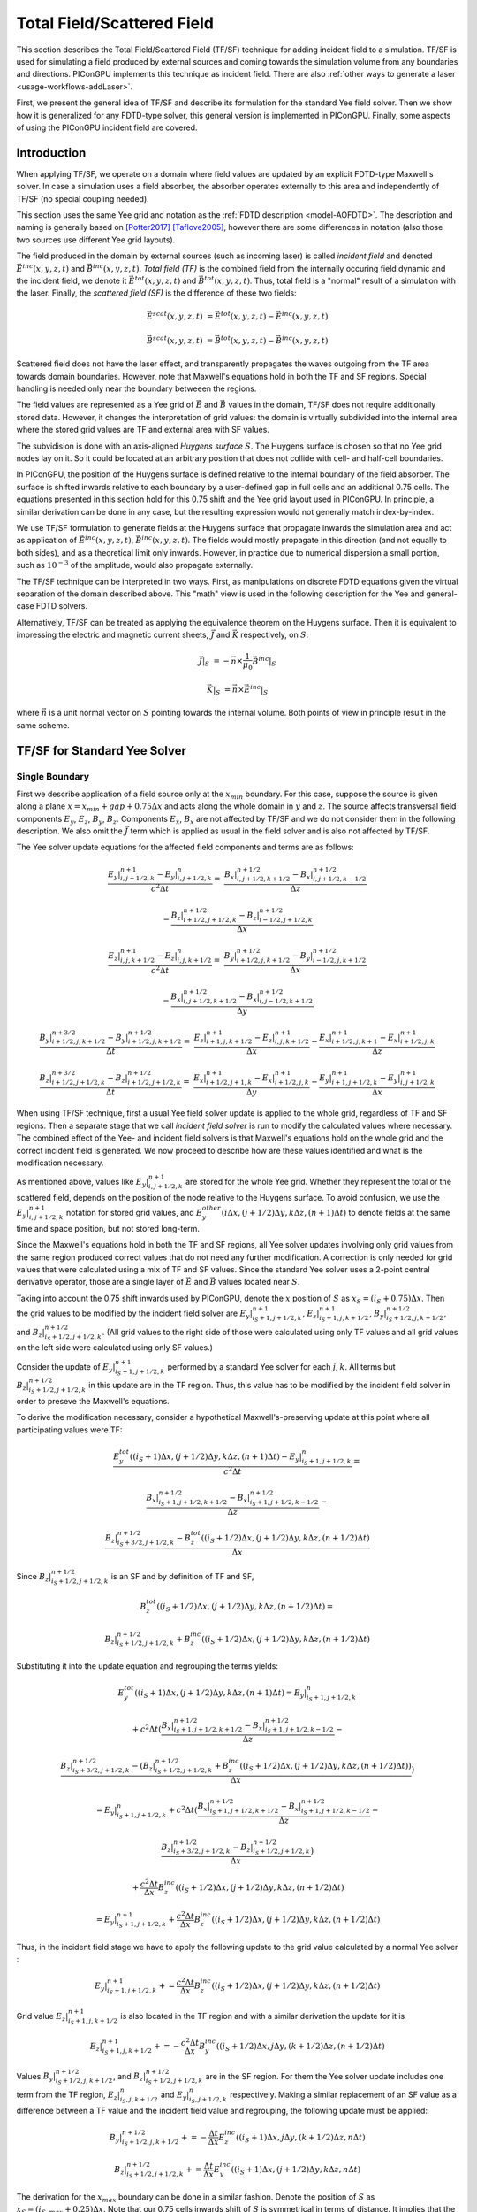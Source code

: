 .. _model-TFSF:

Total Field/Scattered Field
===========================

.. sectionauthor:: Sergei Bastrakov

This section describes the Total Field/Scattered Field (TF/SF) technique for adding incident field to a simulation.
TF/SF is used for simulating a field produced by external sources and coming towards the simulation volume from any boundaries and directions.
PIConGPU implements this technique as incident field.
There are also :ref:`other ways to generate a laser <usage-workflows-addLaser>`.

First, we present the general idea of TF/SF and describe its formulation for the standard Yee field solver.
Then we show how it is generalized for any FDTD-type solver, this general version is implemented in PIConGPU.
Finally, some aspects of using the PIConGPU incident field are covered.

Introduction
------------

When applying TF/SF, we operate on a domain where field values are updated by an explicit FDTD-type Maxwell's solver.
In case a simulation uses a field absorber, the absorber operates externally to this area and independently of TF/SF (no special coupling needed).

This section uses the same Yee grid and notation as the :ref:`FDTD description <model-AOFDTD>`.
The description and naming is generally based on [Potter2017]_ [Taflove2005]_, however there are some differences in notation (also those two sources use different Yee grid layouts).

The field produced in the domain by external sources (such as incoming laser) is called *incident field* and denoted :math:`\vec E^{inc}(x, y, z, t)` and :math:`\vec B^{inc}(x, y, z, t)`.
*Total field (TF)* is the combined field from the internally occuring field dynamic and the incident field, we denote it :math:`\vec E^{tot}(x, y, z, t)` and :math:`\vec B^{tot}(x, y, z, t)`.
Thus, total field is a "normal" result of a simulation with the laser.
Finally, the *scattered field (SF)* is the difference of these two fields:

.. math::

   \vec E^{scat}(x, y, z, t) &= \vec E^{tot}(x, y, z, t) - \vec E^{inc}(x, y, z, t)

   \vec B^{scat}(x, y, z, t) &= \vec B^{tot}(x, y, z, t) - \vec B^{inc}(x, y, z, t)

Scattered field does not have the laser effect, and transparently propagates the waves outgoing from the TF area towards domain boundaries.
However, note that Maxwell's equations hold in both the TF and SF regions.
Special handling is needed only near the boundary betweeen the regions.

The field values are represented as a Yee grid of :math:`\vec E` and :math:`\vec B` values in the domain, TF/SF does not require additionally stored data.
However, it changes the interpretation of grid values: the domain is virtually subdivided into the internal area where the stored grid values are TF and external area with SF values.

The subvidision is done with an axis-aligned *Huygens surface* :math:`S`.
The Huygens surface is chosen so that no Yee grid nodes lay on it.
So it could be located at an arbitrary position that does not collide with cell- and half-cell boundaries.

In PIConGPU, the position of the Huygens surface is defined relative to the internal boundary of the field absorber.
The surface is shifted inwards relative to each boundary by a user-defined gap in full cells and an additional 0.75 cells.
The equations presented in  this section hold for this 0.75 shift and the Yee grid layout used in PIConGPU.
In principle, a similar derivation can be done in any case, but the resulting expression would not generally match index-by-index. 

We use TF/SF formulation to generate fields at the Huygens surface that propagate inwards the simulation area and act as application of :math:`\vec E^{inc}(x, y, z, t)`, :math:`\vec B^{inc}(x, y, z, t)`.
The fields would mostly propagate in this direction (and not equally to both sides), and as a theoretical limit only inwards.
However, in practice due to numerical dispersion a small portion, such as :math:`10^{-3}` of the amplitude, would also propagate externally.

The TF/SF technique can be interpreted in two ways.
First, as manipulations on discrete FDTD equations given the virtual separation of the domain described above.
This "math" view is used in the following description for the Yee and general-case FDTD solvers.

Alternatively, TF/SF can be treated as applying the equivalence theorem on the Huygens surface.
Then it is equivalent to impressing the electric and magnetic current sheets, :math:`\vec J` and :math:`\vec K` respectively, on :math:`S`:

.. math::

   \vec J \rvert_S &= - \vec n \times \frac{1}{\mu_0} \vec B^{inc} \rvert_S

   \vec K \rvert_S &= \vec n \times \vec E^{inc} \rvert_S

where :math:`\vec n` is a unit normal vector on :math:`S` pointing towards the internal volume.
Both points of view in principle result in the same scheme.

TF/SF for Standard Yee Solver
-----------------------------

Single Boundary
^^^^^^^^^^^^^^^

First we describe application of a field source only at the :math:`x_{min}` boundary.
For this case, suppose the source is given along a plane :math:`x = x_{min} + gap + 0.75 \Delta x` and acts along the whole domain in :math:`y` and :math:`z`.
The source affects transversal field components :math:`E_y`, :math:`E_z`, :math:`B_y`, :math:`B_z`.
Components :math:`E_x`, :math:`B_x` are not affected by TF/SF and we do not consider them in the following description.
We also omit the :math:`\vec J` term which is applied as usual in the field solver and is also not affected by TF/SF.

The Yee solver update equations for the affected field components and terms are as follows:

.. math::
   \frac{E_y\rvert_{i, j+1/2, k}^{n+1} - E_y\rvert_{i, j+1/2, k}^{n}}{c^2 \Delta t} =&
    \frac{B_x\rvert_{i, j+1/2, k+1/2}^{n+1/2} - B_x\rvert_{i, j+1/2, k-1/2}^{n+1/2}}{\Delta z}

   & - \frac{B_z\rvert_{i+1/2, j+1/2, k}^{n+1/2} - B_z\rvert_{i-1/2, j+1/2, k}^{n+1/2}}{\Delta x}

   \frac{E_z\rvert_{i, j, k+1/2}^{n+1} - E_z\rvert_{i, j, k+1/2}^{n}}{c^2 \Delta t} =&
    \frac{B_y\rvert_{i+1/2, j, k+1/2}^{n+1/2} - B_y\rvert_{i-1/2, j, k+1/2}^{n+1/2}}{\Delta x}

   & - \frac{B_x\rvert_{i, j+1/2, k+1/2}^{n+1/2} - B_x\rvert_{i, j-1/2, k+1/2}^{n+1/2}}{\Delta y}

   \frac{B_y\rvert_{i+1/2, j, k+1/2}^{n+3/2} - B_y\rvert_{i+1/2, j, k+1/2}^{n+1/2}}{\Delta t} =&
    \frac{E_z\rvert_{i+1, j, k+1/2}^{n+1} - E_z\rvert_{i, j, k+1/2}^{n+1}}{\Delta x}
    - \frac{E_x\rvert_{i+1/2, j, k+1}^{n+1} - E_x\rvert_{i+1/2, j, k}^{n+1}}{\Delta z}

   \frac{B_z\rvert_{i+1/2, j+1/2, k}^{n+3/2} - B_z\rvert_{i+1/2, j+1/2, k}^{n+1/2}}{\Delta t} =&
    \frac{E_x\rvert_{i+1/2, j+1, k}^{n+1} - E_x\rvert_{i+1/2, j, k}^{n+1}}{\Delta y}
    - \frac{E_y\rvert_{i+1, j+1/2, k}^{n+1} - E_y\rvert_{i, j+1/2, k}^{n+1}}{\Delta x}

When using TF/SF technique, first a usual Yee field solver update is applied to the whole grid, regardless of TF and SF regions.
Then a separate stage that we call *incident field solver* is run to modify the calculated values where necessary.
The combined effect of the Yee- and incident field solvers is that Maxwell's equations hold on the whole grid and the correct incident field is generated.
We now proceed to describe how are these values identified and what is the modification necessary.

As mentioned above, values like :math:`E_y\rvert_{i, j+1/2, k}^{n+1}` are stored for the whole Yee grid.
Whether they represent the total or the scattered field, depends on the position of the node relative to the Huygens surface.
To avoid confusion, we use the :math:`E_y\rvert_{i, j+1/2, k}^{n+1}` notation for stored grid values, and :math:`E_y^{other}(i \Delta x, (j+1/2) \Delta y, k \Delta z, (n+1) \Delta t)` to denote fields at the same time and space position, but not stored long-term.

Since the Maxwell's equations hold in both the TF and SF regions, all Yee solver updates involving only grid values from the same region produced correct values that do not need any further modification.
A correction is only needed for grid values that were calculated using a mix of TF and SF values.
Since the standard Yee solver uses a 2-point central derivative operator, those are a single layer of :math:`\vec E` and :math:`\vec B` values located near :math:`S`.

Taking into account the 0.75 shift inwards used by PIConGPU, denote the :math:`x` position of :math:`S`  as :math:`x_S = (i_S + 0.75) \Delta x`.
Then the grid values to be modified by the incident field solver are :math:`E_y\rvert_{i_S+1, j+1/2, k}^{n+1}`, :math:`E_z\rvert_{i_S+1, j, k+1/2}^{n+1}`, :math:`B_y\rvert_{i_S+1/2, j, k+1/2}^{n+1/2}`, and :math:`B_z\rvert_{i_S+1/2, j+1/2, k}^{n+1/2}`.
(All grid values to the right side of those were calculated using only TF values and all grid values on the left side were calculated using only SF values.)

Consider the update of :math:`E_y\rvert_{i_S+1, j+1/2, k}^{n+1}` performed by a standard Yee solver for each :math:`j, k`.
All terms but :math:`B_z\rvert_{i_S+1/2, j+1/2, k}^{n+1/2}` in this update are in the TF region.
Thus, this value has to be modified by the incident field solver in order to preseve the Maxwell's equations.

To derive the modification necessary, consider a hypothetical Maxwell's-preserving update at this point where all participating values were TF:

.. math::

   & \frac{E_y^{tot}((i_S+1) \Delta x, (j+1/2) \Delta y, k \Delta z, (n+1) \Delta t) - E_y\rvert_{i_S+1, j+1/2, k}^{n}}{c^2 \Delta t} =
   
   & \frac{B_x\rvert_{i_S+1, j+1/2, k+1/2}^{n+1/2} - B_x\rvert_{i_S+1, j+1/2, k-1/2}^{n+1/2}}{\Delta z} -

   & \frac{B_z\rvert_{i_S+3/2, j+1/2, k}^{n+1/2} - B_z^{tot}((i_S+1/2) \Delta x, (j+1/2) \Delta y, k \Delta z, (n+1/2) \Delta t)}{\Delta x}

Since :math:`B_z\rvert_{i_S+1/2, j+1/2, k}^{n+1/2}` is an SF and by definition of TF and SF,

.. math::

   & B_z^{tot}((i_S+1/2) \Delta x, (j+1/2) \Delta y, k \Delta z, (n+1/2) \Delta t) =

   & B_z\rvert_{i_S+1/2, j+1/2, k}^{n+1/2} + B_z^{inc}((i_S+1/2) \Delta x, (j+1/2) \Delta y, k \Delta z, (n+1/2) \Delta t)

Substituting it into the update equation and regrouping the terms yields:
   
.. math::   
   & E_y^{tot}((i_S+1) \Delta x, (j+1/2) \Delta y, k \Delta z, (n+1) \Delta t) = E_y\rvert_{i_S+1, j+1/2, k}^{n}

   & + c^2 \Delta t (
   \frac{B_x\rvert_{i_S+1, j+1/2, k+1/2}^{n+1/2} - B_x\rvert_{i_S+1, j+1/2, k-1/2}^{n+1/2}}{\Delta z} -

   & \frac{B_z\rvert_{i_S+3/2, j+1/2, k}^{n+1/2} - (B_z\rvert_{i_S+1/2, j+1/2, k}^{n+1/2} + B_z^{inc}((i_S+1/2) \Delta x, (j+1/2) \Delta y, k \Delta z, (n+1/2) \Delta t))}{\Delta x} )
   
   & = E_y\rvert_{i_S+1, j+1/2, k}^{n} + c^2 \Delta t (
   \frac{B_x\rvert_{i_S+1, j+1/2, k+1/2}^{n+1/2} - B_x\rvert_{i_S+1, j+1/2, k-1/2}^{n+1/2}}{\Delta z} -
   
   & \frac{B_z\rvert_{i_S+3/2, j+1/2, k}^{n+1/2} - B_z\rvert_{i_S+1/2, j+1/2, k}^{n+1/2}}{\Delta x} )
   
   & + \frac{c^2 \Delta t}{\Delta x} B_z^{inc}((i_S+1/2) \Delta x, (j+1/2) \Delta y, k \Delta z, (n+1/2) \Delta t)
   
   & = E_y\rvert_{i_S+1, j+1/2, k}^{n+1} + \frac{c^2 \Delta t}{\Delta x} B_z^{inc}((i_S+1/2) \Delta x, (j+1/2) \Delta y, k \Delta z, (n+1/2) \Delta t)

Thus, in the incident field stage we have to apply the following update to the grid value calculated by a normal Yee solver
:

.. math::   

    E_y\rvert_{i_S+1, j+1/2, k}^{n+1} += \frac{c^2 \Delta t}{\Delta x} B_z^{inc}((i_S+1/2) \Delta x, (j+1/2) \Delta y, k \Delta z, (n+1/2) \Delta t)

Grid value :math:`E_z\rvert_{i_S+1, j, k+1/2}^{n+1}` is also located in the TF region and with a similar derivation the update for it is

.. math::   

    E_z\rvert_{i_S+1, j, k+1/2}^{n+1} += - \frac{c^2 \Delta t}{\Delta x} B_y^{inc}((i_S+1/2) \Delta x, j \Delta y, (k+1/2) \Delta z, (n+1/2) \Delta t)

Values :math:`B_y\rvert_{i_S+1/2, j, k+1/2}^{n+1/2}`, and :math:`B_z\rvert_{i_S+1/2, j+1/2, k}^{n+1/2}` are in the SF region.
For them the Yee solver update includes one term from the TF region, :math:`E_z\rvert_{i_S, j, k+1/2}^{n}` and :math:`E_y\rvert_{i_S, j+1/2, k}^{n}` respectively.
Making a similar replacement of an SF value as a difference between a TF value and the incident field value and regrouping, the following update must be applied:

.. math::   

    & B_y\rvert_{i_S+1/2, j, k+1/2}^{n+1/2} += - \frac{\Delta t}{\Delta x} E_z^{inc}((i_S+1) \Delta x, j \Delta y, (k+1/2) \Delta z, n \Delta t)
    
    & B_z\rvert_{i_S+1/2, j+1/2, k}^{n+1/2} += \frac{\Delta t}{\Delta x} E_y^{inc}((i_S+1) \Delta x, (j+1/2) \Delta y, k \Delta z, n \Delta t)

The derivation for the :math:`x_{max}` boundary can be done in a similar fashion.
Denote the position of :math:`S` as :math:`x_S = (i_{S, max} + 0.25) \Delta x`.
Note that our 0.75 cells inwards shift of :math:`S` is symmetrical in terms of distance.
It implies that the Yee grid incides along :math:`x` are not fully symmetric between the two sides of each bondary.
The update scheme for :math:`x_{max}` is:

.. math::   

    & E_y\rvert_{i_{S, max}, j+1/2, k}^{n+1} += - \frac{c^2 \Delta t}{\Delta x} B_z^{inc}((i_{S, max}+1/2) \Delta x, (j+1/2) \Delta y, k \Delta z, (n+1/2) \Delta t)

    & E_z\rvert_{i_{S, max}, j, k+1/2}^{n+1} += \frac{c^2 \Delta t}{\Delta x} B_y^{inc}((i_{S, max}+1/2) \Delta x, j \Delta y, (k+1/2) \Delta z, (n+1/2) \Delta t)

    & B_y\rvert_{i_{S, max}+1/2, j, k+1/2}^{n+1/2} += \frac{\Delta t}{\Delta x} E_z^{inc}((i_{S, max}+1) \Delta x, j \Delta y, (k+1/2) \Delta z, n \Delta t)

    & B_z\rvert_{i_{S, max}+1/2, j+1/2, k}^{n+1/2} += - \frac{\Delta t}{\Delta x} E_y^{inc}((i_{S, max}+1) \Delta x, (j+1/2) \Delta y, k \Delta z, n \Delta t)

Multiple Boundaries
^^^^^^^^^^^^^^^^^^^

In the general case, :math:`S` is comprised of several axis-aligned boundary hyperplanes, 6 planes in 3D, and 4 lines in 2D.

The scheme described above is symmetric for all axes.
In case incident field is coming from multiple boundaries, the updates are in principle the same.
They can generally be treated as sequential application of the single-boundary case.

Applying TF/SF for each boundary affects the derivatives in the normal direction relative to the boundary.
For the standard Yee solver, a single layer of :math:`\vec E` and :math:`\vec B` values along the boundary is affected.
Along other directions, we update all grid values that are internal relative to the Huygens surface.
In case a "corner" grid node is near several boundaries, it is updated in all the respective applications of TF/SF.

General Case FDTD
-----------------

The same principle as for the Yee solver can be applied to any FDTD-type field solver.
Same as above, we consider the case of :math:`x_{min}` boundary and :math:`E_y` field component.
The other boundaries and components are treated symmetrically.

We now apply a general-case spatial-only finite-difference operator to calculate derivatives along :math:`x`.
Such operators on the Yee grid naturally have an antisymmetry of coefficients in :math:`x` relative to the evaluation point.
The antisymmetry is not critical for the following description, but is present in the FDTD solvers implemented and allow simplifying the formulations, and so we assume it.
For :math:`dB_z/dx` such an operator has the following general form:

.. math::

   & \partial_x B_z(i\Delta x, (j+1/2)\Delta y, k\Delta z, (n+1/2)\Delta t) = 

   & \frac{1}{\Delta x} \sum_{ii=0}^{m_x} \sum_{jj=-m_y}^{m_y} \sum_{kk=-m_z}^{m_z} 
   \alpha_{ii, jj, kk} (B_z\rvert_{i+(ii+1/2), j+jj+1/2, k+kk}^{n+1/2} - B_z\rvert_{i-(ii+1/2), j+jj+1/2, k+kk}^{n+1/2})

Note that there is also typically a symmetry of coefficients along :math:`y` and :math:`z`: :math:`\alpha_{ii, jj, kk} = \alpha_{ii, -jj, kk}`, :math:`\alpha_{ii, jj, kk} = \alpha_{ii, jj, -kk}` but it is not significant for TF/SF.
The derivative operator used by the standard Yee solver has :math:`m_x = m_y = m_z = 0, \alpha_{0, 0, 0} = 1`.

Same as before, denote the :math:`x` position of :math:`S` as :math:`x_S = (i_S + 0.75) \Delta x`.
In order to stay within the grid, we require that :math:`i_S \geq m_x`.
The incident field solver has to update the grid values of :math:`E_y` for which calculating :math:`dB_z/dx` involves a mix of TF and SF values.
These values can be present in both the TF and SF regions around :math:`S`:

.. math::

   & E_{TF} = \{ E_y\rvert_{i_S+1+ii, j+1/2, k}^{n+1} : ii = 0, 1, \ldots, m_x \}

   & E_{SF} = \{ E_y\rvert_{i_S+1-ii, j+1/2, k}^{n+1} : ii = 1, 2, \ldots, m_x \}

Take a node in the TF region :math:`E_y\rvert_{i_0, j+1/2, k}^{n+1} \in E_{TF}` (:math:`i_0 = i_S+1+ii_0` for some :math:`ii_0 \in [0, m_x]`).
During the FDTD update of this node, the :math:`dB_z/dx` operator is calculated:

.. math::

   & \partial_x B_z(i_0\Delta x, (j+1/2)\Delta y, k\Delta z, (n+1/2)\Delta t) = 

   & \frac{1}{\Delta x} \sum_{ii=0}^{m_x} \sum_{jj=-m_y}^{m_y} \sum_{kk=-m_z}^{m_z} 
   \alpha_{ii, jj, kk} (B_z\rvert_{i_0+(ii+1/2), j+jj+1/2, k+kk}^{n+1/2} - B_z\rvert_{i_0-(ii+1/2), j+jj+1/2, k+kk}^{n+1/2})
   
We split the outer sum over :math:`ii` into two parts:

.. math::

   & \partial_x B_z(i_0\Delta x, (j+1/2)\Delta y, k\Delta z, (n+1/2)\Delta t) =
 
   &  \frac{1}{\Delta x} \sum_{ii=0}^{i_0-i_S-2} \sum_{jj=-m_y}^{m_y} \sum_{kk=-m_z}^{m_z} 
   \alpha_{ii, jj, kk} (B_z\rvert_{i_0+(ii+1/2), j+jj+1/2, k+kk}^{n+1/2} - B_z\rvert_{i_0-(ii+1/2), j+jj+1/2, k+kk}^{n+1/2}) +
   
   &  \frac{1}{\Delta x} \sum_{ii=i_0-i_S-1}^{m_x} \sum_{jj=-m_y}^{m_y} \sum_{kk=-m_z}^{m_z} 
   \alpha_{ii, jj, kk} (B_z\rvert_{i_0+(ii+1/2), j+jj+1/2, k+kk}^{n+1/2} - B_z\rvert_{i_0-(ii+1/2), j+jj+1/2, k+kk}^{n+1/2})

The first sum over :math:`ii \in [0, i_0-i_S-2]` only uses :math:`B_z` grid values in the TF region (the minimal index in :math:`x` used is :math:`B_z\rvert_{i_S+3/2, j+jj+1/2, k+kk}^{n+1/2}` for :math:`ii = i_0-i_S-2`).
Since the :math:`E_y` value in question is also a TF, these terms do not require any action by incident field solver.
The remaining sum over :math:`ii \in [i_0-i_S-1, m_x]` contains differences of a TF value and an SF value.
Each of the latter ones requires a term in the incident field solver update of :math:`E_y\rvert_{i_0, j+1/2, k}^{n+1}`.

Performing the same kind of substitution and regrouping demonstrated above for the standard Yee solver yields

.. math::

   & E_y^{tot}(i_0 \Delta x, (j+1/2) \Delta y, k \Delta z, (n+1) \Delta t) =  E_y\rvert_{i_0, j+1/2, k}^{n+1} +
   
   & \frac{c^2 \Delta t}{\Delta x} \sum_{ii=i_0-i_S-1}^{m_x} \sum_{jj=-m_y}^{m_y} \sum_{kk=-m_z}^{m_z} 
   (\alpha_{ii, jj, kk} \cdot
   
   & B_z^{inc}((i_0-(ii+1/2)) \Delta x, (j+jj+1/2) \Delta y, (k+kk) \Delta z, (n+1/2) \Delta t))
   
Thus, we apply the following update for each grid value :math:`E_y\rvert_{i_0, j+1/2, k}^{n+1} \in E_{TF}`:

.. math::

   & E_y\rvert_{i_0, j+1/2, k}^{n+1} +=

   & \frac{c^2 \Delta t}{\Delta x} \sum_{ii=i_0-i_S-1}^{m_x} \sum_{jj=-m_y}^{m_y} \sum_{kk=-m_z}^{m_z} 
   (\alpha_{ii, jj, kk} \cdot
   
   & B_z^{inc}((i_0-(ii+1/2)) \Delta x, (j+jj+1/2) \Delta y, (k+kk) \Delta z, (n+1/2) \Delta t))

For values in SF the treatment is similar.
For a node :math:`E_y\rvert_{i_0, j+1/2, k}^{n+1} \in E_{SF}` (:math:`i_0 = i_S+1-ii_0` for some :math:`ii_0 \in [1, m_x]`) we apply :math:`dB_z/dx` operator and split the outer sum the same way:

.. math::

   & \partial_x B_z(i_0\Delta x, (j+1/2)\Delta y, k\Delta z, (n+1/2)\Delta t) =

   &  \frac{1}{\Delta x} \sum_{ii=0}^{i_S-i_0} \sum_{jj=-m_y}^{m_y} \sum_{kk=-m_z}^{m_z} 
   \alpha_{ii, jj, kk} (B_z\rvert_{i_0+(ii+1/2), j+jj+1/2, k+kk}^{n+1/2} - B_z\rvert_{i_0-(ii+1/2), j+jj+1/2, k+kk}^{n+1/2}) +
   
   &  \frac{1}{\Delta x} \sum_{ii=i_S+1-i_0}^{m_x} \sum_{jj=-m_y}^{m_y} \sum_{kk=-m_z}^{m_z} 
   \alpha_{ii, jj, kk} (B_z\rvert_{i_0+(ii+1/2), j+jj+1/2, k+kk}^{n+1/2} - B_z\rvert_{i_0-(ii+1/2), j+jj+1/2, k+kk}^{n+1/2})

The first sum only has values in the SF region, and the second sum contains differences of TF and SF values.
Note that now :math:`E_y\rvert_{i_0, j+1/2, k}^{n+1}` is in the SF region and so we express the whole update as for SF:

.. math::

   & E_y^{scat}(i_0 \Delta x, (j+1/2) \Delta y, k \Delta z, (n+1) \Delta t) = E_y\rvert_{i_0, j+1/2, k}^{n+1} +
   
   & \frac{c^2 \Delta t}{\Delta x} \sum_{ii=i_S+1-i_0}^{m_x} \sum_{jj=-m_y}^{m_y} \sum_{kk=-m_z}^{m_z} 
   (\alpha_{ii, jj, kk} \cdot
   
   & B_z^{inc}((i_0+(ii+1/2)) \Delta x, (j+jj+1/2) \Delta y, (k+kk) \Delta z, (n+1/2) \Delta t))

Thus, we apply the following update for each grid value :math:`E_y\rvert_{i_0, j+1/2, k}^{n+1} \in E_{SF}`:

.. math::

   & E_y\rvert_{i_0, j+1/2, k}^{n+1} +=

   & \frac{c^2 \Delta t}{\Delta x} \sum_{ii=i_S+1-i_0}^{m_x} \sum_{jj=-m_y}^{m_y} \sum_{kk=-m_z}^{m_z} 
   (\alpha_{ii, jj, kk} \cdot
   
   & B_z^{inc}((i_0+(ii+1/2)) \Delta x, (j+jj+1/2) \Delta y, (k+kk) \Delta z, (n+1/2) \Delta t))

Other field components, axes and directions are treated in a similar way.

Example: 4th Order FDTD
^^^^^^^^^^^^^^^^^^^^^^^

For example, consider the :ref:`4th order FDTD <model-AOFDTD>` and :math:`x_{min}` boundary.
Its derivative operator has :math:`m_x = 1`, :math:`m_y = m_z = 0`, :math:`\alpha_{0, 0, 0} = 27/24`, :math:`\alpha_{1, 0, 0} = -1/24`.
Three layers of :math:`E_y` are updated, the first in the SF region and the latter two in the TF region:

.. math::

   & E_y\rvert_{i_S, j+1/2, k}^{n+1} += \frac{c^2 \Delta t}{\Delta x} \cdot -\frac{1}{24} B_z^{inc}((i_S+3/2) \Delta x, (j+1/2) \Delta y, k \Delta z, (n+1/2) \Delta t)

   & E_y\rvert_{i_S + 1, j+1/2, k}^{n+1} += \frac{c^2 \Delta t}{\Delta x} \cdot ( \frac{27}{24} B_z^{inc}((i_S+1/2) \Delta x, (j+1/2) \Delta y, k \Delta z, (n+1/2) \Delta t)
   
   & -\frac{1}{24} B_z^{inc}((i_S-1/2) \Delta x, (j+1/2) \Delta y, k \Delta z, (n+1/2) \Delta t))

   & E_y\rvert_{i_S + 2, j+1/2, k}^{n+1} += \frac{c^2 \Delta t}{\Delta x} \cdot -\frac{1}{24} B_z^{inc}((i_S+1/2) \Delta x, (j+1/2) \Delta y, k \Delta z, (n+1/2) \Delta t)


Updates of :math:`E_z` are done in a similar fashion:

.. math::

   & E_z\rvert_{i_S, j, k+1/2}^{n+1} += -\frac{c^2 \Delta t}{\Delta x} \cdot -\frac{1}{24} B_y^{inc}((i_S+3/2) \Delta x, j \Delta y, (k+1/2) \Delta z, (n+1/2) \Delta t)

   & E_z\rvert_{i_S + 1, j, k+1/2}^{n+1} += -\frac{c^2 \Delta t}{\Delta x} \cdot ( \frac{27}{24} B_y^{inc}((i_S+1/2) \Delta x, j \Delta y, (k+1/2) \Delta z, (n+1/2) \Delta t)
   
   & -\frac{1}{24} B_y^{inc}((i_S-1/2) \Delta x, j \Delta y, (k+1/2) \Delta z, (n+1/2) \Delta t))

   & E_z\rvert_{i_S + 2, j, k+1/2}^{n+1} += -\frac{c^2 \Delta t}{\Delta x} \cdot -\frac{1}{24} B_y^{inc}((i_S+1/2) \Delta x, j \Delta y, (k+1/2) \Delta z, (n+1/2) \Delta t)

Three layers of :math:`B_y` are updated, the first two in the SF region and the last one in the TF region:

.. math::

   & B_y\rvert_{i_S-1/2, j, k+1/2}^{n+1} += -\frac{\Delta t}{\Delta x} \cdot -\frac{1}{24} E_z^{inc}((i_S+1) \Delta x, j \Delta y, (k+1/2) \Delta z, (n+1/2) \Delta t)

   & B_y\rvert_{i_S + 1/2, j, k+1/2}^{n+1} += -\frac{\Delta t}{\Delta x} \cdot ( \frac{27}{24} E_z^{inc}((i_S+1) \Delta x, j \Delta y, (k+1/2) \Delta z, (n+1/2) \Delta t)
   
   & -\frac{1}{24} E_z^{inc}((i_S+2) \Delta x, j \Delta y, (k+1/2) \Delta z, (n+1/2) \Delta t))

   & B_y\rvert_{i_S + 3/2, j, k+1/2}^{n+1} += -\frac{\Delta t}{\Delta x} \cdot -\frac{1}{24} E_z^{inc}(i_S \Delta x, j \Delta y, (k+1/2) \Delta z, (n+1/2) \Delta t)

Finally, updates of :math:`B_z` are as follows:

.. math::

   & B_z\rvert_{i_S-1/2, j+1/2, k}^{n+1} += \frac{\Delta t}{\Delta x} \cdot -\frac{1}{24} E_y^{inc}((i_S+1) \Delta x, (j+1/2) \Delta y, k \Delta z, (n+1/2) \Delta t)

   & B_z\rvert_{i_S + 1/2, j+1/2, k}^{n+1} += \frac{\Delta t}{\Delta x} \cdot ( \frac{27}{24} E_y^{inc}((i_S+1) \Delta x, (j+1/2) \Delta y, k \Delta z, (n+1/2) \Delta t)
   
   & -\frac{1}{24} E_y^{inc}((i_S+2) \Delta x, (j+1/2) \Delta y, k \Delta z, (n+1/2) \Delta t))

   & B_z\rvert_{i_S + 3/2, j+1/2, k}^{n+1} += \frac{\Delta t}{\Delta x} \cdot -\frac{1}{24} E_y^{inc}(i_S \Delta x, (j+1/2) \Delta y, k \Delta z, (n+1/2) \Delta t)

Usage
-----

The TF/SF field generation can be configured in :ref:`incidentField.param <usage-params-core>`.
The position of the Huygens surface is set as a gap relative to the interface of the field absorber and internal area.
Note that using field solvers other than Yee requires a positive gap along the boundaries with a non-zero source, gap value depending on the stencil width along the boundary axis.
This is checked at run time.

Consider a case when both :math:`E^{inc}(x, y, z, t)` and  :math:`\vec B^{inc}(x, y, z, t)` are theoretically present, but only one of them is known in explicit form.

In this case TF/SF can be used with only the modified known field set as incident and the other one set to 0.
The interpretation of the result is assisted by the equivalence theorem and Schelkunoff equivalence principle.
Having :math:`\vec E^{inc}(x, y, z, t) = \vec 0` means only electric current :math:`\vec J` would be impressed on :math:`S`.
Taking into account no incident fields in the SF region, the region is effectively a perfect magnetic conductor.
Likewise, having :math:`\vec B^{inc}(x, y, z, t) = \vec 0` corresponds to only magnetic current and effectively a perfect electric conductor in the SF region.
To generate the expected field amplitude inside the area, the only non-zero source field has to be adjusted.
In the plane wave case, the adjustment is to set the amplitude of the present field twice as large.
Also note, that within this approximation the not-known field could have alternatively been calculated from the known one.

References
----------
.. [Potter2017]
        M. Potter, J.-P. Berenger
        *A Review of the Total Field/Scattered Field Technique for the FDTD Method*
        FERMAT, Volume 19, Article 1 (2017)

.. [Taflove2005]
        A. Taflove
        *Computational electrodynamics: the finite-difference time-domain method*
        Artech house (2005)
